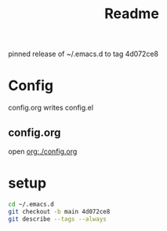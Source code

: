 #+title: Readme

pinned release of ~/.emacs.d to tag 4d072ce8

* Config

config.org writes config.el
** config.org

open [[org:./config.org]]

* setup

#+begin_src bash
cd ~/.emacs.d
git checkout -b main 4d072ce8
git describe --tags --always
#+end_src

#+RESULTS:
: 4d072ce

